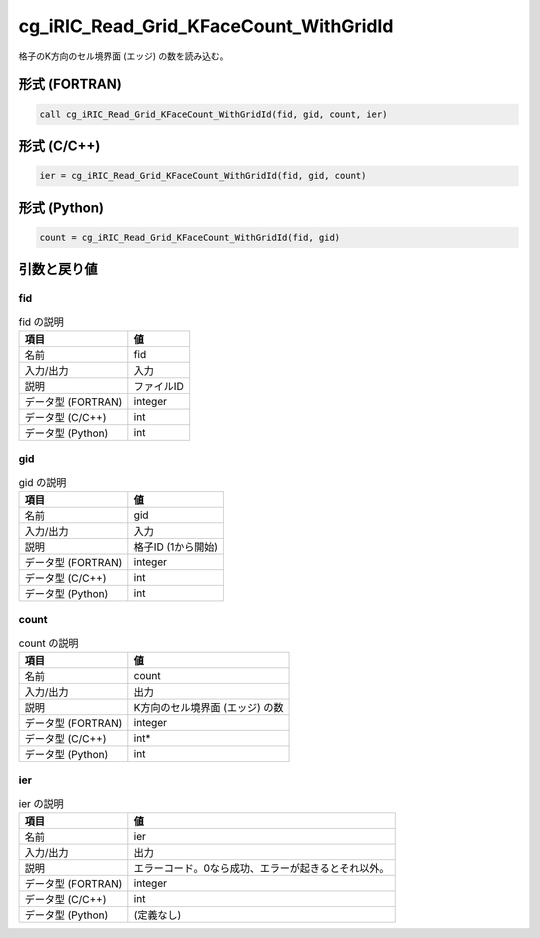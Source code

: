 .. _sec_ref_cg_iRIC_Read_Grid_KFaceCount_WithGridId:

cg_iRIC_Read_Grid_KFaceCount_WithGridId
=======================================

格子のK方向のセル境界面 (エッジ) の数を読み込む。

形式 (FORTRAN)
-----------------

.. code-block:: fortran

   call cg_iRIC_Read_Grid_KFaceCount_WithGridId(fid, gid, count, ier)

形式 (C/C++)
-----------------

.. code-block:: c

   ier = cg_iRIC_Read_Grid_KFaceCount_WithGridId(fid, gid, count)

形式 (Python)
-----------------

.. code-block:: python

   count = cg_iRIC_Read_Grid_KFaceCount_WithGridId(fid, gid)

引数と戻り値
----------------------------

fid
~~~

.. list-table:: fid の説明
   :header-rows: 1

   * - 項目
     - 値
   * - 名前
     - fid
   * - 入力/出力
     - 入力

   * - 説明
     - ファイルID
   * - データ型 (FORTRAN)
     - integer
   * - データ型 (C/C++)
     - int
   * - データ型 (Python)
     - int

gid
~~~

.. list-table:: gid の説明
   :header-rows: 1

   * - 項目
     - 値
   * - 名前
     - gid
   * - 入力/出力
     - 入力

   * - 説明
     - 格子ID (1から開始)
   * - データ型 (FORTRAN)
     - integer
   * - データ型 (C/C++)
     - int
   * - データ型 (Python)
     - int

count
~~~~~

.. list-table:: count の説明
   :header-rows: 1

   * - 項目
     - 値
   * - 名前
     - count
   * - 入力/出力
     - 出力

   * - 説明
     - K方向のセル境界面 (エッジ) の数
   * - データ型 (FORTRAN)
     - integer
   * - データ型 (C/C++)
     - int*
   * - データ型 (Python)
     - int

ier
~~~

.. list-table:: ier の説明
   :header-rows: 1

   * - 項目
     - 値
   * - 名前
     - ier
   * - 入力/出力
     - 出力

   * - 説明
     - エラーコード。0なら成功、エラーが起きるとそれ以外。
   * - データ型 (FORTRAN)
     - integer
   * - データ型 (C/C++)
     - int
   * - データ型 (Python)
     - (定義なし)

